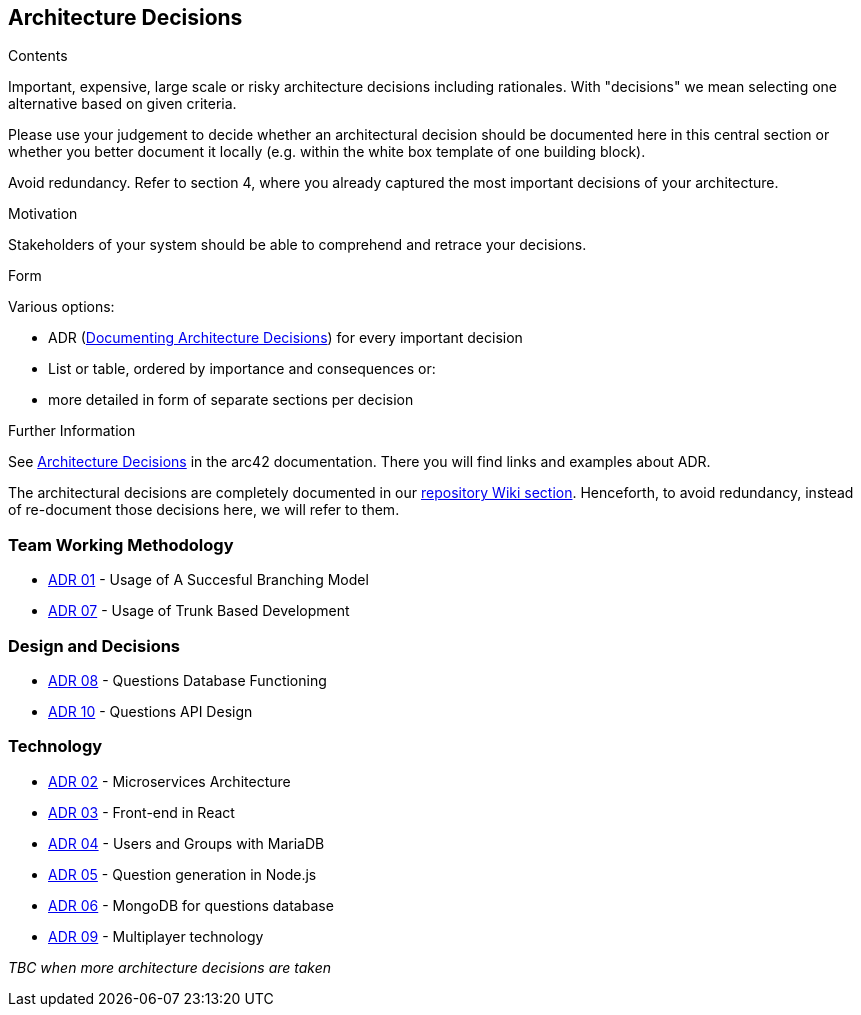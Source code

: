 ifndef::imagesdir[:imagesdir: ../images]

[[section-design-decisions]]
== Architecture Decisions


[role="arc42help"]
****
.Contents
Important, expensive, large scale or risky architecture decisions including rationales.
With "decisions" we mean selecting one alternative based on given criteria.

Please use your judgement to decide whether an architectural decision should be documented
here in this central section or whether you better document it locally
(e.g. within the white box template of one building block).

Avoid redundancy. 
Refer to section 4, where you already captured the most important decisions of your architecture.

.Motivation
Stakeholders of your system should be able to comprehend and retrace your decisions.

.Form
Various options:

* ADR (https://cognitect.com/blog/2011/11/15/documenting-architecture-decisions[Documenting Architecture Decisions]) for every important decision
* List or table, ordered by importance and consequences or:
* more detailed in form of separate sections per decision

.Further Information

See https://docs.arc42.org/section-9/[Architecture Decisions] in the arc42 documentation.
There you will find links and examples about ADR.

****

The architectural decisions are completely documented in our https://github.com/Arquisoft/wiq_es04a/wiki[repository Wiki section]. Henceforth, to avoid redundancy, instead of re-document those decisions here, we will refer to them.

=== Team Working Methodology
- https://github.com/Arquisoft/wiq_es04a/wiki/ADR-01-‐-Usage-of-A-Succesful-Branching-Model[ADR 01] - Usage of A Succesful Branching Model
- https://github.com/Arquisoft/wiq_es04a/wiki/ADR-07-‐-Usage-of-Trunk-Based-Development[ADR 07] - Usage of Trunk Based Development

=== Design and Decisions
- https://github.com/Arquisoft/wiq_es04a/wiki/ADR-08-‐-Questions-Database-Functioning[ADR 08] - Questions Database Functioning
- https://github.com/Arquisoft/wiq_es04a/wiki/ADR-10-‐-Questions-API-structure[ADR 10] - Questions API Design

=== Technology
- https://github.com/Arquisoft/wiq_es04a/wiki/ADR-02-‐-Microservices-Architecture[ADR 02] - Microservices Architecture
- https://github.com/Arquisoft/wiq_es04a/wiki/ADR-03-‐-Frontend-in-React[ADR 03] - Front-end in React
- https://github.com/Arquisoft/wiq_es04a/wiki/ADR-04-‐-Users-and-Groups-with-MariaDB[ADR 04] - Users and Groups with MariaDB
- https://github.com/Arquisoft/wiq_es04a/wiki/ADR-05-‐-Question-generation-in-Node.js[ADR 05] - Question generation in Node.js
- https://github.com/Arquisoft/wiq_es04a/wiki/ADR-06-‐-MongoDB-for-questions-database[ADR 06] - MongoDB for questions database
- https://github.com/Arquisoft/wiq_es04a/wiki/ADR-09-‐-Multiplayer-technology[ADR 09] - Multiplayer technology

_TBC when more architecture decisions are taken_


